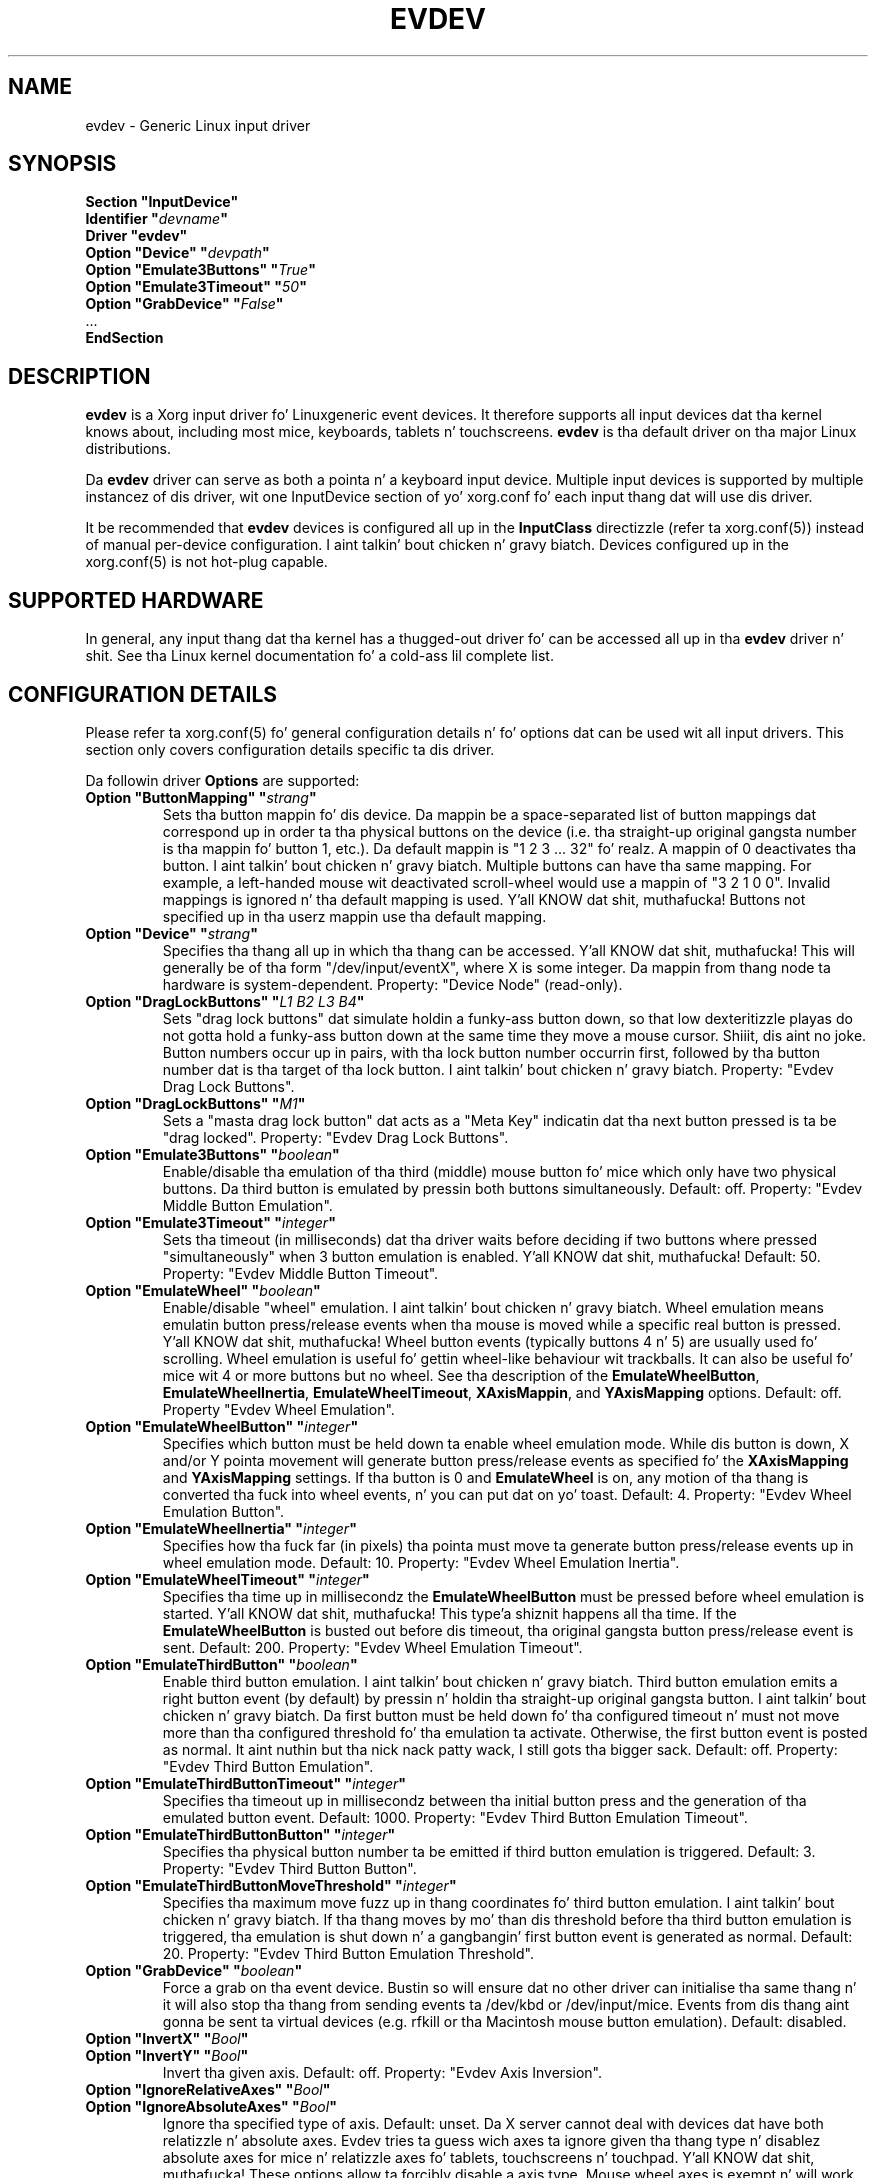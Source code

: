 .\" shorthand fo' double quote dat works all over dis biiiatch.
.ds q \N'34'
.TH EVDEV 4 "xf86-input-evdev 2.8.4" "X Version 11"
.SH NAME
evdev \- Generic Linux input driver
.SH SYNOPSIS
.nf
.B "Section \*qInputDevice\*q"
.BI "  Identifier \*q" devname \*q
.B  "  Driver \*qevdev\*q"
.BI "  Option \*qDevice\*q   \*q" devpath \*q
.BI "  Option \*qEmulate3Buttons\*q     \*q" True \*q
.BI "  Option \*qEmulate3Timeout\*q     \*q" 50 \*q
.BI "  Option \*qGrabDevice\*q     \*q" False \*q
\ \ ...
.B EndSection
.fi
.SH DESCRIPTION
.B evdev 
is a Xorg input driver fo' Linux\z generic event devices.  It
therefore supports all input devices dat tha kernel knows about, including
most mice, keyboards, tablets n' touchscreens.
.B evdev
is tha default driver on tha major Linux distributions.
.PP
Da 
.B evdev
driver can serve as both a pointa n' a keyboard input device. Multiple
input devices is supported by multiple instancez of dis driver, wit one
InputDevice section of yo' xorg.conf fo' each input thang dat will
use dis driver.
.PP
It be recommended that
.B evdev
devices is configured all up in the
.B InputClass
directizzle (refer ta xorg.conf(5)) instead of manual
per-device configuration. I aint talkin' bout chicken n' gravy biatch. Devices configured up in the
xorg.conf(5) is not hot-plug capable.
.PP
.SH SUPPORTED HARDWARE
In general, any input thang dat tha kernel has a thugged-out driver fo' can be accessed
all up in tha 
.B evdev
driver n' shit.  See tha Linux kernel documentation fo' a cold-ass lil complete list.
.PP
.SH CONFIGURATION DETAILS
Please refer ta xorg.conf(5) fo' general configuration
details n' fo' options dat can be used wit all input drivers.  This
section only covers configuration details specific ta dis driver.
.PP
Da followin driver 
.B Options
are supported:
.TP 7
.BI "Option \*qButtonMapping\*q \*q" strang \*q
Sets tha button mappin fo' dis device. Da mappin be a space-separated list
of button mappings dat correspond up in order ta tha physical buttons on the
device (i.e. tha straight-up original gangsta number is tha mappin fo' button 1, etc.). Da default
mappin is "1 2 3 ... 32" fo' realz. A mappin of 0 deactivates tha button. I aint talkin' bout chicken n' gravy biatch. Multiple
buttons can have tha same mapping.
For example, a left-handed mouse wit deactivated scroll-wheel would use a
mappin of "3 2 1 0 0". Invalid mappings is ignored n' tha default mapping
is used. Y'all KNOW dat shit, muthafucka! Buttons not specified up in tha userz mappin use tha default mapping.
.TP 7
.BI "Option \*qDevice\*q \*q" strang \*q
Specifies tha thang all up in which tha thang can be accessed. Y'all KNOW dat shit, muthafucka!  This will 
generally be of tha form \*q/dev/input/eventX\*q, where X is some integer.
Da mappin from thang node ta hardware is system-dependent. Property:
"Device Node" (read-only).
.TP 7
.BI "Option \*qDragLockButtons\*q \*q" "L1 B2 L3 B4" \*q
Sets \*qdrag lock buttons\*q dat simulate holdin a funky-ass button down, so
that low dexteritizzle playas do not gotta hold a funky-ass button down at the
same time they move a mouse cursor. Shiiit, dis aint no joke. Button numbers occur up in pairs,
with tha lock button number occurrin first, followed by tha button
number dat is tha target of tha lock button. I aint talkin' bout chicken n' gravy biatch. Property: "Evdev
Drag Lock Buttons".
.TP 7
.BI "Option \*qDragLockButtons\*q \*q" "M1" \*q
Sets a \*qmasta drag lock button\*q dat acts as a \*qMeta Key\*q
indicatin dat tha next button pressed is ta be
\*qdrag locked\*q. Property: "Evdev Drag Lock Buttons".
.TP 7
.TP 7
.BI "Option \*qEmulate3Buttons\*q \*q" boolean \*q
Enable/disable tha emulation of tha third (middle) mouse button fo' mice
which only have two physical buttons.  Da third button is emulated by
pressin both buttons simultaneously.  Default: off. Property: "Evdev Middle
Button Emulation".
.TP 7
.BI "Option \*qEmulate3Timeout\*q \*q" integer \*q
Sets tha timeout (in milliseconds) dat tha driver waits before deciding
if two buttons where pressed "simultaneously" when 3 button emulation is
enabled. Y'all KNOW dat shit, muthafucka!  Default: 50. Property: "Evdev Middle Button Timeout".
.TP 7
.BI "Option \*qEmulateWheel\*q \*q" boolean \*q
Enable/disable "wheel" emulation. I aint talkin' bout chicken n' gravy biatch.  Wheel emulation means emulatin button
press/release events when tha mouse is moved while a specific real button
is pressed. Y'all KNOW dat shit, muthafucka!  Wheel button events (typically buttons 4 n' 5) are
usually used fo' scrolling.  Wheel emulation is useful fo' gettin wheel-like
behaviour wit trackballs.  It can also be useful fo' mice wit 4 or
more buttons but no wheel.  See tha description of the
.BR EmulateWheelButton ,
.BR EmulateWheelInertia ,
.BR EmulateWheelTimeout ,
.BR XAxisMappin ,
and
.B YAxisMapping
options.  Default: off. Property "Evdev Wheel Emulation".
.TP 7
.BI "Option \*qEmulateWheelButton\*q \*q" integer \*q
Specifies which button must be held down ta enable wheel emulation mode.
While dis button is down, X and/or Y pointa movement will generate button
press/release events as specified fo' the
.B XAxisMapping
and
.B YAxisMapping
settings. If tha button is 0 and
.BR EmulateWheel
is on, any motion of tha thang is converted tha fuck into wheel events, n' you can put dat on yo' toast. Default: 4.
Property: "Evdev Wheel Emulation Button".
.TP 7
.BI "Option \*qEmulateWheelInertia\*q \*q" integer \*q
Specifies how tha fuck far (in pixels) tha pointa must move ta generate button
press/release events up in wheel emulation mode.  Default: 10. Property: "Evdev
Wheel Emulation Inertia".
.TP 7
.BI "Option \*qEmulateWheelTimeout\*q \*q" integer \*q
Specifies tha time up in millisecondz the
.BR EmulateWheelButton
must be pressed before wheel emulation is started. Y'all KNOW dat shit, muthafucka! This type'a shiznit happens all tha time. If the
.BR EmulateWheelButton
is busted out before dis timeout, tha original gangsta button press/release event
is sent.  Default: 200. Property: "Evdev Wheel Emulation Timeout".
.TP 7
.BI "Option \*qEmulateThirdButton\*q \*q" boolean \*q
Enable third button emulation. I aint talkin' bout chicken n' gravy biatch. Third button emulation emits a right button
event (by default) by pressin n' holdin tha straight-up original gangsta button. I aint talkin' bout chicken n' gravy biatch. Da first
button must be held down fo' tha configured timeout n' must not move more
than tha configured threshold fo' tha emulation ta activate. Otherwise, the
first button event is posted as normal. It aint nuthin but tha nick nack patty wack, I still gots tha bigger sack. Default: off.  Property: "Evdev
Third Button Emulation".
.TP 7
.BI "Option \*qEmulateThirdButtonTimeout\*q \*q" integer \*q
Specifies tha timeout up in millisecondz between tha initial button press and
the generation of tha emulated button event.
Default: 1000. Property: "Evdev Third Button Emulation Timeout".
.TP 7
.BI "Option \*qEmulateThirdButtonButton\*q \*q" integer \*q
Specifies tha physical button number ta be emitted if third button emulation
is triggered.
Default: 3.  Property: "Evdev Third Button Button".
.TP 7
.BI "Option \*qEmulateThirdButtonMoveThreshold\*q \*q" integer \*q
Specifies tha maximum move fuzz up in thang coordinates fo' third button
emulation. I aint talkin' bout chicken n' gravy biatch. If tha thang moves by mo' than dis threshold before tha third
button emulation is triggered, tha emulation is shut down n' a gangbangin' first button
event is generated as normal.
Default: 20. Property: "Evdev Third Button Emulation Threshold".
.TP 7
.BI "Option \*qGrabDevice\*q \*q" boolean \*q
Force a grab on tha event device. Bustin so will ensure dat no other driver
can initialise tha same thang n' it will also stop tha thang from sending
events ta /dev/kbd or /dev/input/mice. Events from dis thang aint gonna be
sent ta virtual devices (e.g. rfkill or tha Macintosh mouse button emulation).
Default: disabled.
.TP 7
.BI "Option \*qInvertX\*q \*q" Bool \*q
.TP 7
.BI "Option \*qInvertY\*q \*q" Bool \*q
Invert tha given axis. Default: off. Property: "Evdev Axis Inversion".
.TP 7
.BI "Option \*qIgnoreRelativeAxes\*q \*q" Bool \*q
.TP 7
.BI "Option \*qIgnoreAbsoluteAxes\*q \*q" Bool \*q
Ignore tha specified type of axis. Default: unset. Da X server cannot deal
with devices dat have both relatizzle n' absolute axes. Evdev tries ta guess
wich axes ta ignore given tha thang type n' disablez absolute axes for
mice n' relatizzle axes fo' tablets, touchscreens n' touchpad. Y'all KNOW dat shit, muthafucka! These options
allow ta forcibly disable a axis type. Mouse wheel axes is exempt n' will
work even if relatizzle axes is ignored. Y'all KNOW dat shit, muthafucka! No property, dis configuration must
be set up in tha configuration.
.br
If either option is set ta False, tha driver aint gonna ignore tha specified
axes regardless of tha presence of other axes. This may trigger buggy
behavior n' events from dis axis is always forwarded. Y'all KNOW dat shit, muthafucka! Users are
discouraged from settin dis option.
.TP 7
.BI "Option \*qCalibration\*q \*q" "min-x max-x min-y max-y" \*q
Calibrates tha X n' Y axes fo' devices dat need ta scale ta a gangbangin' finger-lickin' different
coordinizzle system than reported ta tha X server n' shit. This feature is required
for devices dat need ta scale ta a gangbangin' finger-lickin' different coordinizzle system than
originally reported by tha kernel (e.g. touchscreens). Da scalin ta the
custom coordinizzle system is done in-driver n' tha X server is unaware of
the transformation. I aint talkin' bout chicken n' gravy biatch. Property: "Evdev Axis Calibration".
.TP 7
.B Option \*qMode\*q \*qRelative\*q\fP|\fP\*qAbsolute\*q
Sets tha mode of tha thang if thang has absolute axes.
Da default value fo' touchpadz is relative, fo' other absolute.
This option has no effect on devices without absolute axes.
.TP 7
.BI "Option \*qSwapAxes\*q \*q" Bool \*q
Swap x/y axes. Default: off. Property: "Evdev Axes Swap".
.TP 7
.BI "Option \*qXAxisMapping\*q \*q" "N1 N2" \*q
Specifies which buttons is mapped ta motion up in tha X direction up in wheel
emulation mode.  Button number
.I N1
is mapped ta tha wack X axis motion n' button number
.I N2
is mapped ta tha positizzle X axis motion. I aint talkin' bout chicken n' gravy biatch.  Default: no mapping. Property:
"Evdev Wheel Emulation Axes".
.TP 7
.BI "Option \*qYAxisMapping\*q \*q" "N1 N2" \*q
Specifies which buttons is mapped ta motion up in tha Y direction up in wheel
emulation mode.  Button number
.I N1
is mapped ta tha wack Y axis motion n' button number
.I N2
is mapped ta tha positizzle Y axis motion. I aint talkin' bout chicken n' gravy biatch.  Default: "4 5". Property:
"Evdev Wheel Emulation Axes".
.TP 7
.BI "Option \*qTypeName\*q \*q"type"\*q
Specify tha X Input 1.x type (see XListInputDevices(3)).
There is rarely a need ta use dis option, evdev will guess tha thang type
based on tha devicez capabilities. Put ya muthafuckin choppers up if ya feel dis! This option is provided fo' devices that
need quirks.

.SH SUPPORTED PROPERTIES
Da followin propertizzles is provided by the
.B evdev
driver.
.TP 7
.BI "Evdev Axis Calibration"
4 32-bit joints, order min-x, max-x, min-y, max-y or 0 joints ta disable
in-driver axis calibration.
.TP 7
.BI "Evdev Axis Inversion"
2 boolean joints (8 bit, 0 or 1), order X, Y. 1 inverts tha axis.
.TP 7
.BI "Evdev Axes Swap"
1 boolean value (8 bit, 0 or 1). 1 swaps x/y axes.
.TP 7
.BI "Evdev Drag Lock Buttons"
8-bit. Either 1 value or pairz of joints, n' you can put dat on yo' toast. Value range 0-32, 0 disablez a
value.
.TP 7
.BI "Evdev Middle Button Emulation"
1 boolean value (8 bit, 0 or 1).
.TP 7
.BI "Evdev Middle Button Timeout"
1 16-bit positizzle value.
.TP 7
.BI "Evdev Wheel Emulation"
1 boolean value (8 bit, 0 or 1).
.TP 7
.BI "Evdev Wheel Emulation Axes"
4 8-bit joints, order X up, X down, Y up, Y down. I aint talkin' bout chicken n' gravy biatch. 0 disablez a value.
.TP 7
.BI "Evdev Wheel Emulation Button"
1 8-bit value, allowed range 0-32, 0 disablez tha button.
.TP 7
.BI "Evdev Wheel Emulation Inertia"
1 16-bit positizzle value.
.TP 7
.BI "Evdev Wheel Emulation Timeout"
1 16-bit positizzle value.

.SH AUTHORS
Kristian Høgsberg, Peta Hutterer
.SH "SEE ALSO"
Xorg(1), xorg.conf(5), Xserver(1), X(7)
